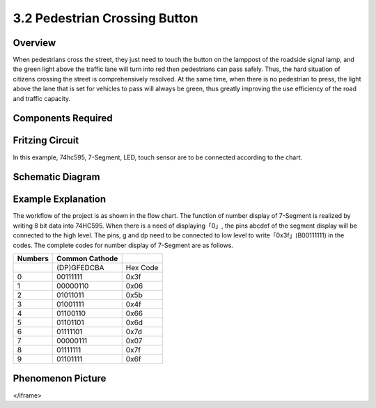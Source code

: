 3.2 Pedestrian Crossing Button
================================

**Overview**
-------------

When pedestrians cross the street, they just need to touch the button on
the lamppost of the roadside signal lamp, and the green light above the
traffic lane will turn into red then pedestrians can pass safely. Thus,
the hard situation of citizens crossing the street is comprehensively
resolved. At the same time, when there is no pedestrian to press, the
light above the lane that is set for vehicles to pass will always be
green, thus greatly improving the use efficiency of the road and traffic
capacity.

**Components Required**
------------------------

.. image:: media/Part_three_2.png
    :align: center

**Fritzing Circuit**
----------------------

In this example, 74hc595, 7-Segment, LED, touch sensor are to be
connected according to the chart.

.. image:: media/Part_three_2_Fritzing_Circuit.png
    :align: center

.. image:: media/image269.png
   :alt: 3.2 Pedestrian Crossing Button_bb
   :align: center

**Schematic Diagram**
-----------------------

.. image:: media/image270.png
   :align: center

**Example Explanation**
-------------------------

The workflow of the project is as shown in the flow chart.
The function of number display of 7-Segment is realized by writing 8 bit
data into 74HC595. When there is a need of displaying「0」, the pins
abcdef of the segment display will be connected to the high level. The
pins, g and dp need to be connected to low level to
write「0x3f」(B00111111) in the codes. The complete codes for number
display of 7-Segment are as follows.

.. image:: media/Part_three_2_Example_Explanation.png
    :align: center

=========== ================== ========
**Numbers** **Common Cathode** 
\           (DP)GFEDCBA        Hex Code
0           00111111           0x3f
1           00000110           0x06
2           01011011           0x5b
3           01001111           0x4f
4           01100110           0x66
5           01101101           0x6d
6           01111101           0x7d
7           00000111           0x07
8           01111111           0x7f
9           01101111           0x6f
=========== ================== ========

**Phenomenon Picture**
-------------------------

.. image:: media/image272.jpeg
   :alt: 3.02
   :width: 8.07639in
   :height: 5.30764in
   :align: center

.. raw:: html

   <iframe src=https://create.arduino.cc/editor/sunfounder01/16418135-17f6-48d6-8ddf-c7bcd9858dbe/preview?embed style="height:510px;width:100%;margin:10px 0" frameborder=0>

</iframe>